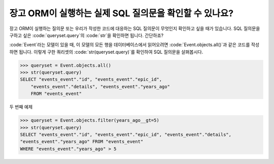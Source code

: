 장고 ORM이 실행하는 실제 SQL 질의문을 확인할 수 있나요?
++++++++++++++++++++++++++++++++++++++++++++++++++++++++++++++++++

장고 ORM이 실행하는 질의문 또는 우리가 작성한 코드에 대응하는 SQL 질의문이 무엇인지 확인하고 싶을 때가 있습니다. SQL 질의문을 구하고 싶은 :code:`queryset.query`의 :code:`str`을 확인하면 됩니다. 간단하죠?

:code:`Event`라는 모델이 있을 때, 이 모델의 모든 행을 데이터베이스에서 읽어오려면 :code:`Event.objects.all()`과 같은 코드를 작성하면 됩니다. 이렇게 구한 쿼리셋의 :code:`str(queryset.query)`를 확인하여 SQL 질의문을 살펴봅시다.

.. code-block:: python

    >>> queryset = Event.objects.all()
    >>> str(queryset.query)
    SELECT "events_event"."id", "events_event"."epic_id",
        "events_event"."details", "events_event"."years_ago"
        FROM "events_event"

.. image:: sql_query.png

두 번째 예제

.. code-block:: python

    >>> queryset = Event.objects.filter(years_ago__gt=5)
    >>> str(queryset.query)
    SELECT "events_event"."id", "events_event"."epic_id", "events_event"."details",
    "events_event"."years_ago" FROM "events_event"
    WHERE "events_event"."years_ago" > 5

